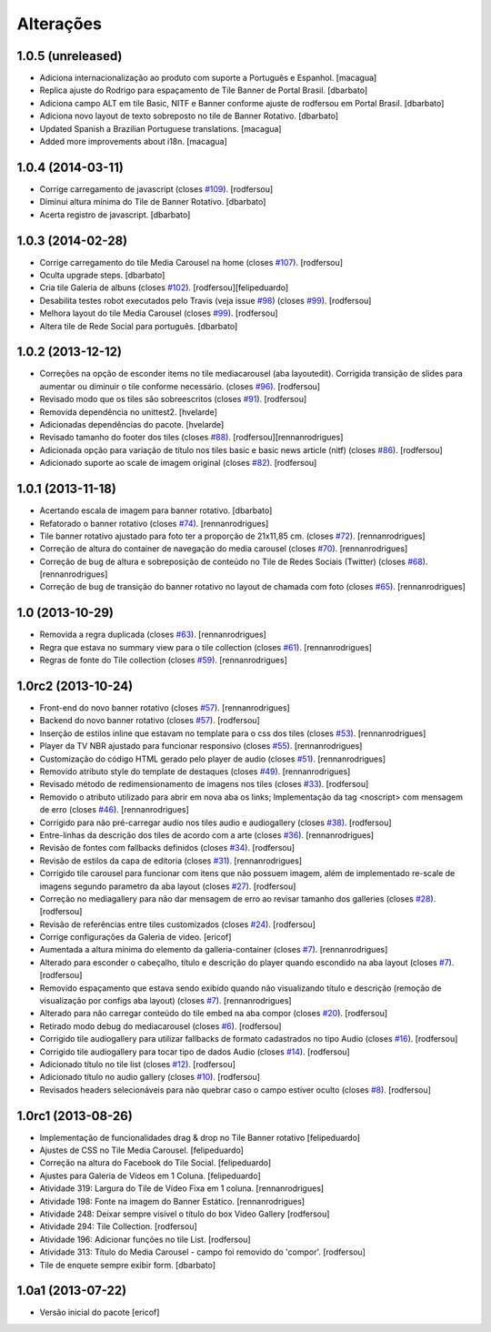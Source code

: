 Alterações
------------

1.0.5 (unreleased)
^^^^^^^^^^^^^^^^^^
* Adiciona internacionalização ao produto com suporte a Português e Espanhol.
  [macagua]
* Replica ajuste do Rodrigo para espaçamento de Tile Banner de Portal Brasil.
  [dbarbato]
* Adiciona campo ALT em tile Basic, NITF e Banner conforme ajuste de rodfersou em
  Portal Brasil.
  [dbarbato]
* Adiciona novo layout de texto sobreposto no tile de Banner Rotativo.
  [dbarbato]
* Updated Spanish a Brazilian Portuguese translations.
  [macagua]
* Added more improvements about i18n.
  [macagua]


1.0.4 (2014-03-11)
^^^^^^^^^^^^^^^^^^
* Corrige carregamento de javascript (closes `#109`_).
  [rodfersou]
* Diminui altura mínima do Tile de Banner Rotativo.
  [dbarbato]
* Acerta registro de javascript.
  [dbarbato]


1.0.3 (2014-02-28)
^^^^^^^^^^^^^^^^^^
* Corrige carregamento do tile Media Carousel na home (closes `#107`_).
  [rodfersou]
* Oculta upgrade steps.
  [dbarbato]
* Cria tile Galeria de albuns (closes `#102`_).
  [rodfersou][felipeduardo]
* Desabilita testes robot executados pelo Travis (veja issue `#98`_) (closes `#99`_).
  [rodfersou]
* Melhora layout do tile Media Carousel (closes `#99`_).
  [rodfersou]
* Altera tile de Rede Social para português.
  [dbarbato]


1.0.2 (2013-12-12)
^^^^^^^^^^^^^^^^^^
* Correções na opção de esconder items no tile mediacarousel (aba layoutedit). Corrigida
  transição de slides para aumentar ou diminuir o tile conforme necessário.
  (closes `#96`_).
  [rodfersou]
* Revisado modo que os tiles são sobreescritos (closes `#91`_).
  [rodfersou]
* Removida dependência no unittest2.
  [hvelarde]
* Adicionadas dependências do pacote.
  [hvelarde]
* Revisado tamanho do footer dos tiles (closes `#88`_).
  [rodfersou][rennanrodrigues]
* Adicionada opção para variação de título nos tiles basic e
  basic news article (nitf) (closes `#86`_).
  [rodfersou]
* Adicionado suporte ao scale de imagem original (closes `#82`_).
  [rodfersou]


1.0.1 (2013-11-18)
^^^^^^^^^^^^^^^^^^^
* Acertando escala de imagem para banner rotativo.
  [dbarbato]
* Refatorado o banner rotativo (closes `#74`_).
  [rennanrodrigues]
* Tile banner rotativo ajustado para foto ter a proporção de 21x11,85 cm. (closes `#72`_).
  [rennanrodrigues]
* Correção de altura do container de navegação do media carousel (closes `#70`_).
  [rennanrodrigues]
* Correção de bug de altura e sobreposição de conteúdo no Tile de Redes Sociais (Twitter)
  (closes `#68`_).
  [rennanrodrigues]
* Correção de bug de transição do banner rotativo no layout de chamada com foto
  (closes `#65`_).
  [rennanrodrigues]


1.0 (2013-10-29)
^^^^^^^^^^^^^^^^^^^
* Removida a regra duplicada (closes `#63`_).
  [rennanrodrigues]
* Regra que estava no summary view para o tile collection (closes `#61`_).
  [rennanrodrigues]
* Regras de fonte do Tile collection (closes `#59`_).
  [rennanrodrigues]


1.0rc2 (2013-10-24)
^^^^^^^^^^^^^^^^^^^
* Front-end do novo banner rotativo  (closes `#57`_).
  [rennanrodrigues]
* Backend do novo banner rotativo  (closes `#57`_).
  [rodfersou]
* Inserção de estilos inline que estavam no template para o css dos tiles
  (closes `#53`_).
  [rennanrodrigues]
* Player da TV NBR ajustado para funcionar responsivo (closes `#55`_).
  [rennanrodrigues]
* Customização do código HTML gerado pelo player de audio (closes `#51`_).
  [rennanrodrigues]
* Removido atributo style do template de destaques (closes `#49`_).
  [rennanrodrigues]
* Revisado método de redimensionamento de imagens nos tiles (closes `#33`_).
  [rodfersou]
* Removido o atributo utilizado para abrir em nova aba os links;
  Implementação da tag <noscript> com mensagem de erro
  (closes `#46`_). [rennanrodrigues]
* Corrigido para não pré-carregar audio nos tiles audio e audiogallery
  (closes `#38`_).
  [rodfersou]
* Entre-linhas da descrição dos tiles de acordo com a arte (closes `#36`_).
  [rennanrodrigues]
* Revisão de fontes com fallbacks definidos (closes `#34`_).
  [rodfersou]
* Revisão de estilos da capa de editoria (closes `#31`_).
  [rennanrodrigues]
* Corrigido tile carousel para funcionar com itens que não possuem imagem,
  além de implementado re-scale de imagens segundo parametro da aba
  layout (closes `#27`_).
  [rodfersou]
* Correção no mediagallery para não dar mensagem de erro ao revisar tamanho
  dos galleries (closes `#28`_).
  [rodfersou]
* Revisão de referências entre tiles customizados (closes `#24`_).
  [rodfersou]
* Corrige configurações da Galeria de video.
  [ericof]
* Aumentada a altura mínima do elemento da galleria-container (closes `#7`_).
  [rennanrodrigues]
* Alterado para esconder o cabeçalho, título e descrição do player quando
  escondido na aba layout (closes `#7`_).
  [rodfersou]
* Removido espaçamento que estava sendo exibido quando não visualizando título
  e descrição (remoção de visualização por configs aba layout) (closes `#7`_).
  [rennanrodrigues]
* Alterado para não carregar conteúdo do tile embed na aba compor (closes `#20`_).
  [rodfersou]
* Retirado modo debug do mediacarousel (closes `#6`_).
  [rodfersou]
* Corrigido tile audiogallery para utilizar fallbacks de formato cadastrados
  no tipo Audio (closes `#16`_).
  [rodfersou]
* Corrigido tile audiogallery para tocar tipo de dados Audio (closes `#14`_).
  [rodfersou]
* Adicionado título no tile list (closes `#12`_).
  [rodfersou]
* Adicionado título no audio gallery (closes `#10`_).
  [rodfersou]
* Revisados headers selecionáveis para não quebrar caso o campo estiver oculto
  (closes `#8`_).
  [rodfersou]

1.0rc1 (2013-08-26)
^^^^^^^^^^^^^^^^^^^
* Implementação de funcionalidades drag & drop no Tile Banner rotativo
  [felipeduardo]
* Ajustes de CSS no Tile Media Carousel.
  [felipeduardo]
* Correção na altura do Facebook do Tile Social.
  [felipeduardo]
* Ajustes para Galeria de Vídeos em 1 Coluna.
  [felipeduardo]
* Atividade 319: Largura do Tile de Vídeo Fixa em 1 coluna.
  [rennanrodrigues]
* Atividade 198: Fonte na imagem do Banner Estático.
  [rennanrodrigues]
* Atividade 248: Deixar sempre visível o título do box Video Gallery
  [rodfersou]
* Atividade 294: Tile Collection.
  [rodfersou]
* Atividade 196: Adicionar funções no tile List.
  [rodfersou]
* Atividade 313: Título do Media Carousel - campo foi removido do 'compor'.
  [rodfersou]
* Tile de enquete sempre exibir form.
  [dbarbato]


1.0a1 (2013-07-22)
^^^^^^^^^^^^^^^^^^
* Versão inicial do pacote
  [ericof]

.. _`#6`: https://github.com/plonegovbr/brasil.gov.tiles/issues/6
.. _`#7`: https://github.com/plonegovbr/brasil.gov.tiles/issues/7
.. _`#8`: https://github.com/plonegovbr/brasil.gov.tiles/issues/8
.. _`#10`: https://github.com/plonegovbr/brasil.gov.tiles/issues/10
.. _`#12`: https://github.com/plonegovbr/brasil.gov.tiles/issues/12
.. _`#14`: https://github.com/plonegovbr/brasil.gov.tiles/issues/14
.. _`#16`: https://github.com/plonegovbr/brasil.gov.tiles/issues/16
.. _`#20`: https://github.com/plonegovbr/brasil.gov.tiles/issues/20
.. _`#24`: https://github.com/plonegovbr/brasil.gov.tiles/issues/24
.. _`#27`: https://github.com/plonegovbr/brasil.gov.tiles/issues/27
.. _`#28`: https://github.com/plonegovbr/brasil.gov.tiles/issues/28
.. _`#31`: https://github.com/plonegovbr/brasil.gov.tiles/issues/31
.. _`#33`: https://github.com/plonegovbr/brasil.gov.tiles/issues/33
.. _`#34`: https://github.com/plonegovbr/brasil.gov.tiles/issues/34
.. _`#36`: https://github.com/plonegovbr/brasil.gov.tiles/issues/36
.. _`#38`: https://github.com/plonegovbr/brasil.gov.tiles/issues/38
.. _`#46`: https://github.com/plonegovbr/brasil.gov.tiles/issues/46
.. _`#49`: https://github.com/plonegovbr/brasil.gov.tiles/issues/49
.. _`#51`: https://github.com/plonegovbr/brasil.gov.tiles/issues/51
.. _`#53`: https://github.com/plonegovbr/brasil.gov.tiles/issues/53
.. _`#55`: https://github.com/plonegovbr/brasil.gov.tiles/issues/55
.. _`#57`: https://github.com/plonegovbr/brasil.gov.tiles/issues/57
.. _`#59`: https://github.com/plonegovbr/brasil.gov.tiles/issues/59
.. _`#61`: https://github.com/plonegovbr/brasil.gov.tiles/issues/61
.. _`#63`: https://github.com/plonegovbr/brasil.gov.tiles/issues/63
.. _`#65`: https://github.com/plonegovbr/brasil.gov.tiles/issues/65
.. _`#68`: https://github.com/plonegovbr/brasil.gov.tiles/issues/68
.. _`#70`: https://github.com/plonegovbr/brasil.gov.tiles/issues/70
.. _`#72`: https://github.com/plonegovbr/brasil.gov.tiles/issues/72
.. _`#74`: https://github.com/plonegovbr/brasil.gov.tiles/issues/74
.. _`#82`: https://github.com/plonegovbr/brasil.gov.tiles/issues/82
.. _`#86`: https://github.com/plonegovbr/brasil.gov.tiles/issues/86
.. _`#88`: https://github.com/plonegovbr/brasil.gov.tiles/issues/88
.. _`#91`: https://github.com/plonegovbr/brasil.gov.tiles/issues/91
.. _`#96`: https://github.com/plonegovbr/brasil.gov.tiles/issues/96
.. _`#99`: https://github.com/plonegovbr/brasil.gov.tiles/issues/99
.. _`#98`: https://github.com/plonegovbr/brasil.gov.tiles/issues/98
.. _`#102`: https://github.com/plonegovbr/brasil.gov.tiles/issues/102
.. _`#107`: https://github.com/plonegovbr/brasil.gov.tiles/issues/107
.. _`#109`: https://github.com/plonegovbr/brasil.gov.tiles/issues/109

